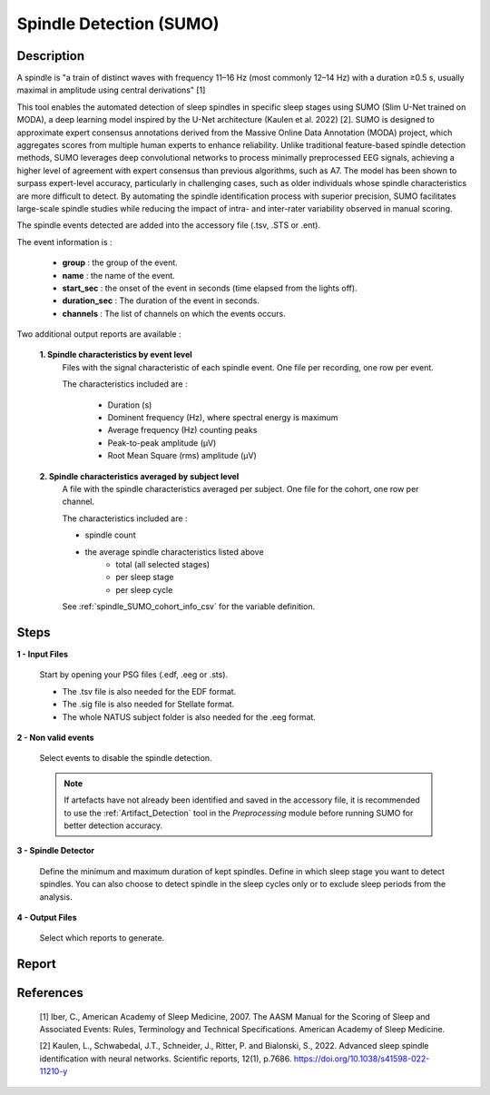 .. _Spindle_detection_SUMO:

===============================
Spindle Detection (SUMO)
===============================

Description
-----------------

A spindle is "a train of distinct waves with frequency 11–16 Hz (most commonly 12–14 Hz) with a duration ≥0.5 s, usually maximal in amplitude using central derivations" [1]

.. This tool allows for the detection of spindles in specific sleep stages using the algorithms from (Kaulen et al. 2022) [2].

This tool enables the automated detection of sleep spindles in specific sleep stages using SUMO (Slim U-Net trained on MODA), a deep learning model inspired by the U-Net architecture (Kaulen et al. 2022) [2]. 
SUMO is designed to approximate expert consensus annotations derived from the Massive Online Data Annotation (MODA) project, which aggregates scores from multiple human experts to enhance reliability. Unlike traditional feature-based spindle detection methods, SUMO leverages deep convolutional networks to process minimally preprocessed EEG signals, achieving a higher level of agreement with expert consensus than previous algorithms, such as A7. 
The model has been shown to surpass expert-level accuracy, particularly in challenging cases, such as older individuals whose spindle characteristics are more difficult to detect. By automating the spindle identification process with superior precision, SUMO facilitates large-scale spindle studies while reducing the impact of intra- and inter-rater variability observed in manual scoring.

The spindle events detected are added into the accessory file (.tsv, .STS or .ent).

The event information is :

   * **group** : the group of the event.
   * **name** : the name of the event.
   * **start_sec** : the onset of the event in seconds (time elapsed from the lights off).
   * **duration_sec** : The duration of the event in seconds.
   * **channels** : The list of channels on which the events occurs.

Two additional output reports are available : 
   
   **1. Spindle characteristics by event level**
      Files with the signal characteristic of each spindle event. One file per recording, one row per event.

      The characteristics included are : 

         * Duration (s)
         * Dominent frequency (Hz), where spectral energy is maximum
         * Average frequency (Hz) counting peaks
         * Peak-to-peak amplitude (µV)
         * Root Mean Square (rms) amplitude (µV)

   **2. Spindle characteristics averaged by subject level**
      A file with the spindle characteristics averaged per subject.  One file for the cohort, one row per channel.

      The characteristics included are : 

      * spindle count
      * the average spindle characteristics listed above
         - total (all selected stages)
         - per sleep stage
         - per sleep cycle

      See :ref:`spindle_SUMO_cohort_info_csv` for the variable definition. 

Steps
-----------------

**1 - Input Files**

   Start by opening your PSG files (.edf, .eeg or .sts).

   * The .tsv file is also needed for the EDF format.

   * The .sig file is also needed for Stellate format.

   * The whole NATUS subject folder is also needed for the .eeg format.

**2 - Non valid events**

   Select events to disable the spindle detection.

   .. note::

      If artefacts have not already been identified and saved in the accessory file, it is recommended to use the :ref:`Artifact_Detection` tool in the *Preprocessing* module before running SUMO for better detection accuracy.  

**3 - Spindle Detector**

   Define the minimum and maximum duration of kept spindles.  
   Define in which sleep stage you want to detect spindles.  
   You can also choose to detect spindle in the sleep cycles only or to exclude sleep periods from the analysis.

**4 - Output Files**

   Select which reports to generate.


Report
-----------------

   .. toctree::
      Spindle_detector_SUMO/spindle_SUMO_cohort_info_csv
      

References
-----------------

   [1] Iber, C., American Academy of Sleep Medicine, 2007. The AASM Manual for the Scoring of Sleep and Associated Events: Rules, Terminology and Technical Specifications. American Academy of Sleep Medicine. 

   [2] Kaulen, L., Schwabedal, J.T., Schneider, J., Ritter, P. and Bialonski, S., 2022. Advanced sleep spindle identification with neural networks. Scientific reports, 12(1), p.7686. https://doi.org/10.1038/s41598-022-11210-y  


